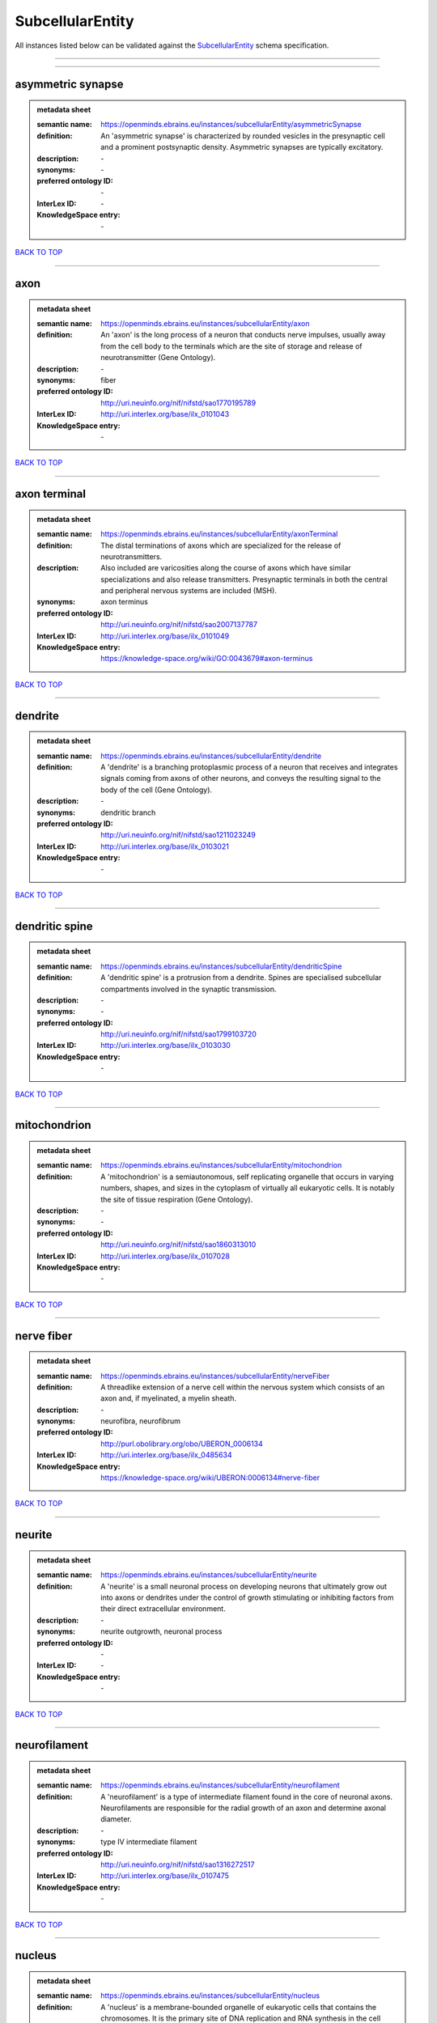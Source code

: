 #################
SubcellularEntity
#################

All instances listed below can be validated against the `SubcellularEntity <https://openminds-documentation.readthedocs.io/en/latest/specifications/controlledTerms/subcellularEntity.html>`_ schema specification.

------------

------------

asymmetric synapse
------------------

.. admonition:: metadata sheet

   :semantic name: https://openminds.ebrains.eu/instances/subcellularEntity/asymmetricSynapse
   :definition: An 'asymmetric synapse' is characterized by rounded vesicles in the presynaptic cell and a prominent postsynaptic density. Asymmetric synapses are typically excitatory.
   :description: \-

   :synonyms: \-
   :preferred ontology ID: \-
   :InterLex ID: \-
   :KnowledgeSpace entry: \-

`BACK TO TOP <subcellularEntity_>`_

------------

axon
----

.. admonition:: metadata sheet

   :semantic name: https://openminds.ebrains.eu/instances/subcellularEntity/axon
   :definition: An 'axon' is the long process of a neuron that conducts nerve impulses, usually away from the cell body to the terminals which are the site of storage and release of neurotransmitter (Gene Ontology).
   :description: \-

   :synonyms: fiber
   :preferred ontology ID: http://uri.neuinfo.org/nif/nifstd/sao1770195789
   :InterLex ID: http://uri.interlex.org/base/ilx_0101043
   :KnowledgeSpace entry: \-

`BACK TO TOP <subcellularEntity_>`_

------------

axon terminal
-------------

.. admonition:: metadata sheet

   :semantic name: https://openminds.ebrains.eu/instances/subcellularEntity/axonTerminal
   :definition: The distal terminations of axons which are specialized for the release of neurotransmitters.
   :description: Also included are varicosities along the course of axons which have similar specializations and also release transmitters. Presynaptic terminals in both the central and peripheral nervous systems are included (MSH).

   :synonyms: axon terminus
   :preferred ontology ID: http://uri.neuinfo.org/nif/nifstd/sao2007137787
   :InterLex ID: http://uri.interlex.org/base/ilx_0101049
   :KnowledgeSpace entry: https://knowledge-space.org/wiki/GO:0043679#axon-terminus

`BACK TO TOP <subcellularEntity_>`_

------------

dendrite
--------

.. admonition:: metadata sheet

   :semantic name: https://openminds.ebrains.eu/instances/subcellularEntity/dendrite
   :definition: A 'dendrite' is a branching protoplasmic process of a neuron that receives and integrates signals coming from axons of other neurons, and conveys the resulting signal to the body of the cell (Gene Ontology).
   :description: \-

   :synonyms: dendritic branch
   :preferred ontology ID: http://uri.neuinfo.org/nif/nifstd/sao1211023249
   :InterLex ID: http://uri.interlex.org/base/ilx_0103021
   :KnowledgeSpace entry: \-

`BACK TO TOP <subcellularEntity_>`_

------------

dendritic spine
---------------

.. admonition:: metadata sheet

   :semantic name: https://openminds.ebrains.eu/instances/subcellularEntity/dendriticSpine
   :definition: A 'dendritic spine' is a protrusion from a dendrite. Spines are specialised subcellular compartments involved in the synaptic transmission.
   :description: \-

   :synonyms: \-
   :preferred ontology ID: http://uri.neuinfo.org/nif/nifstd/sao1799103720
   :InterLex ID: http://uri.interlex.org/base/ilx_0103030
   :KnowledgeSpace entry: \-

`BACK TO TOP <subcellularEntity_>`_

------------

mitochondrion
-------------

.. admonition:: metadata sheet

   :semantic name: https://openminds.ebrains.eu/instances/subcellularEntity/mitochondrion
   :definition: A 'mitochondrion' is a semiautonomous, self replicating organelle that occurs in varying numbers, shapes, and sizes in the cytoplasm of virtually all eukaryotic cells. It is notably the site of tissue respiration (Gene Ontology).
   :description: \-

   :synonyms: \-
   :preferred ontology ID: http://uri.neuinfo.org/nif/nifstd/sao1860313010
   :InterLex ID: http://uri.interlex.org/base/ilx_0107028
   :KnowledgeSpace entry: \-

`BACK TO TOP <subcellularEntity_>`_

------------

nerve fiber
-----------

.. admonition:: metadata sheet

   :semantic name: https://openminds.ebrains.eu/instances/subcellularEntity/nerveFiber
   :definition: A threadlike extension of a nerve cell within the nervous system which consists of an axon and, if myelinated, a myelin sheath.
   :description: \-

   :synonyms: neurofibra, neurofibrum
   :preferred ontology ID: http://purl.obolibrary.org/obo/UBERON_0006134
   :InterLex ID: http://uri.interlex.org/base/ilx_0485634
   :KnowledgeSpace entry: https://knowledge-space.org/wiki/UBERON:0006134#nerve-fiber

`BACK TO TOP <subcellularEntity_>`_

------------

neurite
-------

.. admonition:: metadata sheet

   :semantic name: https://openminds.ebrains.eu/instances/subcellularEntity/neurite
   :definition: A 'neurite' is a small neuronal process on developing neurons that ultimately grow out into axons or dendrites under the control of growth stimulating or inhibiting factors from their direct extracellular environment.
   :description: \-

   :synonyms: neurite outgrowth, neuronal process
   :preferred ontology ID: \-
   :InterLex ID: \-
   :KnowledgeSpace entry: \-

`BACK TO TOP <subcellularEntity_>`_

------------

neurofilament
-------------

.. admonition:: metadata sheet

   :semantic name: https://openminds.ebrains.eu/instances/subcellularEntity/neurofilament
   :definition: A 'neurofilament' is a type of intermediate filament found in the core of neuronal axons. Neurofilaments are responsible for the radial growth of an axon and determine axonal diameter.
   :description: \-

   :synonyms: type IV intermediate filament
   :preferred ontology ID: http://uri.neuinfo.org/nif/nifstd/sao1316272517
   :InterLex ID: http://uri.interlex.org/base/ilx_0107475
   :KnowledgeSpace entry: \-

`BACK TO TOP <subcellularEntity_>`_

------------

nucleus
-------

.. admonition:: metadata sheet

   :semantic name: https://openminds.ebrains.eu/instances/subcellularEntity/nucleus
   :definition: A 'nucleus' is a membrane-bounded organelle of eukaryotic cells that contains the chromosomes. It is the primary site of DNA replication and RNA synthesis in the cell (Gene Ontology)
   :description: \-

   :synonyms: cell nucleus
   :preferred ontology ID: http://uri.neuinfo.org/nif/nifstd/sao1702920020
   :InterLex ID: http://uri.interlex.org/base/ilx_0107735
   :KnowledgeSpace entry: \-

`BACK TO TOP <subcellularEntity_>`_

------------

symmetric synapse
-----------------

.. admonition:: metadata sheet

   :semantic name: https://openminds.ebrains.eu/instances/subcellularEntity/symmetricSynapse
   :definition: A 'symmetric synapse' has flattened or elongated vesicles, and does not contain a prominent postsynaptic density. Symmetric synapses are typically inhibitory.
   :description: \-

   :synonyms: \-
   :preferred ontology ID: \-
   :InterLex ID: \-
   :KnowledgeSpace entry: \-

`BACK TO TOP <subcellularEntity_>`_

------------

synaptic bouton
---------------

.. admonition:: metadata sheet

   :semantic name: https://openminds.ebrains.eu/instances/subcellularEntity/synapticBouton
   :definition: A 'synaptic bouton' is a terminal pre-synaptic ending of an axon or axon collateral.
   :description: \-

   :synonyms: pre-synaptic bouton
   :preferred ontology ID: http://uri.neuinfo.org/nif/nifstd/sao187426937
   :InterLex ID: http://uri.interlex.org/base/ilx_0111400
   :KnowledgeSpace entry: \-

`BACK TO TOP <subcellularEntity_>`_

------------

synaptic protein
----------------

.. admonition:: metadata sheet

   :semantic name: https://openminds.ebrains.eu/instances/subcellularEntity/synapticProtein
   :definition: A 'synaptic protein' belongs to a family of neuron-specific phosphoric proteins associated with synaptic vesicles. Synaptic proteins are present on the surface of almost all synaptic particles and bind to the cytoskeleton.
   :description: \-

   :synonyms: synaptic vesicle associated protein
   :preferred ontology ID: http://uri.neuinfo.org/nif/nifstd/sao936599761
   :InterLex ID: http://uri.interlex.org/base/ilx_0111412
   :KnowledgeSpace entry: \-

`BACK TO TOP <subcellularEntity_>`_

------------

synaptic vesicle
----------------

.. admonition:: metadata sheet

   :semantic name: https://openminds.ebrains.eu/instances/subcellularEntity/synapticVesicle
   :definition: A 'synaptic vesicle' is a secretory organelle (~ 50 nm in diameter) released from the pre-synaptic nerve terminal. It accumulates high concentrations of neurotransmitters and secretes these into the synaptic cleft by fusion with the 'active zone' of the pre-synaptic plasma membrane (modified from Gene Ontology).
   :description: \-

   :synonyms: \-
   :preferred ontology ID: http://uri.neuinfo.org/nif/nifstd/sao1071221672
   :InterLex ID: http://uri.interlex.org/base/ilx_0111411
   :KnowledgeSpace entry: \-

`BACK TO TOP <subcellularEntity_>`_

------------

